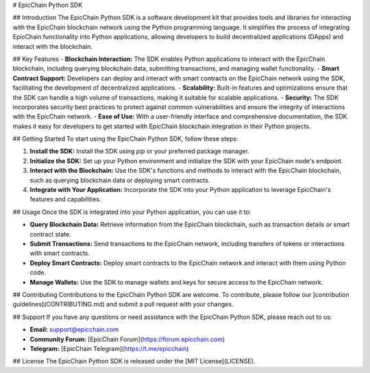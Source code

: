 
# EpicChain Python SDK

## Introduction
The EpicChain Python SDK is a software development kit that provides tools and libraries for interacting with the EpicChain blockchain network using the Python programming language. It simplifies the process of integrating EpicChain functionality into Python applications, allowing developers to build decentralized applications (DApps) and interact with the blockchain.

## Key Features
- **Blockchain Interaction:** The SDK enables Python applications to interact with the EpicChain blockchain, including querying blockchain data, submitting transactions, and managing wallet functionality.
- **Smart Contract Support:** Developers can deploy and interact with smart contracts on the EpicChain network using the SDK, facilitating the development of decentralized applications.
- **Scalability:** Built-in features and optimizations ensure that the SDK can handle a high volume of transactions, making it suitable for scalable applications.
- **Security:** The SDK incorporates security best practices to protect against common vulnerabilities and ensure the integrity of interactions with the EpicChain network.
- **Ease of Use:** With a user-friendly interface and comprehensive documentation, the SDK makes it easy for developers to get started with EpicChain blockchain integration in their Python projects.

## Getting Started
To start using the EpicChain Python SDK, follow these steps:

1. **Install the SDK:** Install the SDK using `pip` or your preferred package manager.
2. **Initialize the SDK:** Set up your Python environment and initialize the SDK with your EpicChain node's endpoint.
3. **Interact with the Blockchain:** Use the SDK's functions and methods to interact with the EpicChain blockchain, such as querying blockchain data or deploying smart contracts.
4. **Integrate with Your Application:** Incorporate the SDK into your Python application to leverage EpicChain's features and capabilities.

## Usage
Once the SDK is integrated into your Python application, you can use it to:

- **Query Blockchain Data:** Retrieve information from the EpicChain blockchain, such as transaction details or smart contract state.
- **Submit Transactions:** Send transactions to the EpicChain network, including transfers of tokens or interactions with smart contracts.
- **Deploy Smart Contracts:** Deploy smart contracts to the EpicChain network and interact with them using Python code.
- **Manage Wallets:** Use the SDK to manage wallets and keys for secure access to the EpicChain network.

## Contributing
Contributions to the EpicChain Python SDK are welcome. To contribute, please follow our [contribution guidelines](CONTRIBUTING.md) and submit a pull request with your changes.

## Support
If you have any questions or need assistance with the EpicChain Python SDK, please reach out to us:

- **Email:** support@epicchain.com
- **Community Forum:** [EpicChain Forum](https://forum.epicchain.com)
- **Telegram:** [EpicChain Telegram](https://t.me/epicchain)

## License
The EpicChain Python SDK is released under the [MIT License](LICENSE).

